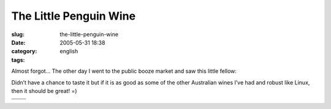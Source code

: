 The Little Penguin Wine
#######################
:slug: the-little-penguin-wine
:date: 2005-05-31 18:38
:category:
:tags: english

Almost forgot… The other day I went to the public booze market and saw
this little fellow:

|Bottle of wine|

Didn’t have a chance to taste it but if it is as good as some of the
other Australian wines I’ve had and robust like Linux, then it should be
great! =)

+----------------+--------------+
| |Shiraz|       | |Merlot|     |
+----------------+--------------+
| |Chardonnay|   | |Cabernet|   |
+----------------+--------------+

.. |Bottle of wine| image:: http://photos13.flickr.com/16706107_0bfacd0bf4_m.jpg
.. |Shiraz| image:: http://photos10.flickr.com/16706106_b83b455278_o.gif
.. |Merlot| image:: http://photos14.flickr.com/16706105_54418a932a_o.gif
.. |Chardonnay| image:: http://photos10.flickr.com/16706104_657495ff17_o.gif
.. |Cabernet| image:: http://photos13.flickr.com/16706103_d5965fac01_o.gif
